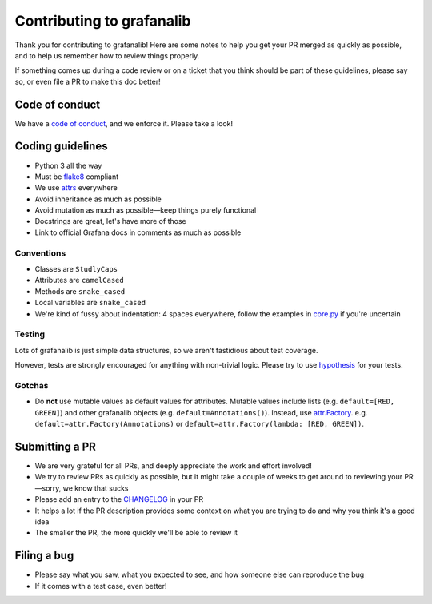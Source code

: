 ==========================
Contributing to grafanalib
==========================

Thank you for contributing to grafanalib!
Here are some notes to help you get your PR merged as quickly as possible,
and to help us remember how to review things properly.

If something comes up during a code review or on a ticket that you think should be part of these guidelines, please say so, or even file a PR to make this doc better!

Code of conduct
===============

We have a `code of conduct`_, and we enforce it. Please take a look!

Coding guidelines
=================

* Python 3 all the way
* Must be `flake8`_ compliant
* We use `attrs`_ everywhere
* Avoid inheritance as much as possible
* Avoid mutation as much as possible—keep things purely functional
* Docstrings are great, let's have more of those
* Link to official Grafana docs in comments as much as possible

Conventions
-----------

* Classes are ``StudlyCaps``
* Attributes are ``camelCased``
* Methods are ``snake_cased``
* Local variables are ``snake_cased``
* We're kind of fussy about indentation:
  4 spaces everywhere, follow the examples in `core.py`_ if you're uncertain

Testing
-------

Lots of grafanalib is just simple data structures, so we aren't fastidious about test coverage.

However, tests are strongly encouraged for anything with non-trivial logic.
Please try to use `hypothesis`_ for your tests.

Gotchas
-------

* Do **not** use mutable values as default values for attributes.
  Mutable values include lists (e.g. ``default=[RED, GREEN]``) and other grafanalib objects (e.g. ``default=Annotations()``).
  Instead, use `attr.Factory`_.
  e.g. ``default=attr.Factory(Annotations)`` or ``default=attr.Factory(lambda: [RED, GREEN])``.

Submitting a PR
===============

* We are very grateful for all PRs, and deeply appreciate the work and effort involved!
* We try to review PRs as quickly as possible, but it might take a couple of weeks to get around to reviewing your PR—sorry, we know that sucks
* Please add an entry to the `CHANGELOG`_ in your PR
* It helps a lot if the PR description provides some context on what you are trying to do and why you think it's a good idea
* The smaller the PR, the more quickly we'll be able to review it

Filing a bug
============

* Please say what you saw, what you expected to see, and how someone else can reproduce the bug
* If it comes with a test case, even better!


.. _`flake8`: http://flake8.pycqa.org/en/latest/
.. _`attrs`: http://www.attrs.org/en/stable/
.. _`CHANGELOG`: ../CHANGELOG.rst
.. _`attr.Factory`: http://www.attrs.org/en/stable/api.html#attr.Factory
.. _`hypothesis`: http://hypothesis.works/
.. _`core.py`: ../grafanalib/core.py
.. _`code of conduct`: ./CODE_OF_CONDUCT.rst
